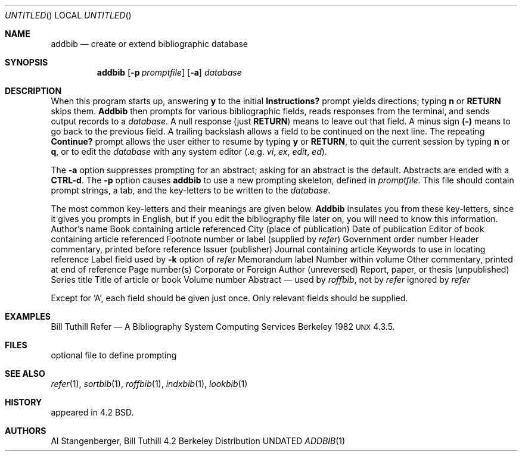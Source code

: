 .\" Copyright (c) 1983, 1990 The Regents of the University of California.
.\" All rights reserved.
.\"
.\"
.\"     @(#)addbib.1	6.2 (Berkeley) 6/11/90
.\"
.Dd 
.Os BSD 4.2
.Dt ADDBIB 1
.Sh NAME
.Nm addbib
.Nd create or extend bibliographic database
.Sh SYNOPSIS
.Nm addbib
.Op Fl p Ar promptfile
.Op Fl a
.Ar database
.Sh DESCRIPTION
When this program starts up, answering
.Li y
to the initial
.Li Instructions?
prompt yields directions;
typing
.Li n
or
.Li RETURN
skips them.
.Nm Addbib
then prompts for various bibliographic fields,
reads responses from the terminal,
and sends output records to a
.Ar database .
A null response (just
.Li RETURN )
means to leave out that field.
A minus sign
.Li (\-)
means to go back to the previous field.
A trailing backslash allows a field to be continued on the next line.
The repeating
.Li Continue?
prompt allows the user
either to resume by typing
.Li y
or
.Li RETURN ,
to quit the current session by typing
.Li n
or
.Li q ,
or to edit the
.Ar database
with any system editor (.e.g.
.Xr vi ,
.Xr ex ,
.Xr edit ,
.Xr ed ) .
.Pp
The
.Fl a
option suppresses prompting for an abstract;
asking for an abstract is the default.
Abstracts are ended with a
.Li CTRL-d .
The
.Fl p
option causes
.Nm addbib
to use a new prompting skeleton, defined in
.Ar promptfile .
This file should contain prompt strings, a tab,
and the key-letters to be written to the
.Ar database .
.Pp
The most common key-letters and their meanings are given below.
.Nm Addbib
insulates you from these key-letters,
since it gives you prompts in English,
but if you edit the bibliography file later on,
you will need to know this information.
.Dw \&%Y,Z
.Dp \&%A
Author's name
.Dp \&%B
Book containing article referenced
.Dp \&%C
City (place of publication)
.Dp \&%D
Date of publication
.Dp \&%E
Editor of book containing article referenced
.Dp \&%F
Footnote number or label (supplied by
.Xr refer )
.Dp \&%G
Government order number
.Dp \&%H
Header commentary, printed before reference
.Dp \&%I
Issuer (publisher)
.Dp \&%J
Journal containing article
.Dp \&%K
Keywords to use in locating reference
.Dp \&%L
Label field used by
.Fl k
option of
.Xr refer
.Dp \&%M
Memorandum label
.Dp \&%N
Number within volume
.Dp \&%O
Other commentary, printed at end of reference
.Dp \&%P
Page number(s)
.Dp \&%Q
Corporate or Foreign Author (unreversed)
.Dp \&%R
Report, paper, or thesis (unpublished)
.Dp \&%S
Series title
.Dp \&%T
Title of article or book
.Dp \&%V
Volume number
.Dp \&%X
Abstract \(em used by
.Xr roffbib ,
not by
.Xr refer
.Dp \&%Y,Z
ignored by
.Xr refer
.Dp
.Pp
Except for `A', each field should be given just once.
Only relevant fields should be supplied.
.Sh EXAMPLES
.Dw \&%Y,Z
.Dp %A
Bill Tuthill
.Dp %T
Refer \(em A Bibliography System
.Dp %I
Computing Services
.Dp %C
Berkeley
.Dp %D
1982
.Dp %O
\s-1UNX\s0 4.3.5.
.Dp
.Sh FILES
.Dw promptfile
.Dp Pa promptfile
optional file to define prompting
.Sh SEE ALSO
.Xr refer 1 ,
.Xr sortbib 1 ,
.Xr roffbib 1 ,
.Xr indxbib 1 ,
.Xr lookbib 1
.Sh HISTORY
appeared in 4.2 BSD.
.Sh AUTHORS
Al Stangenberger, Bill Tuthill
